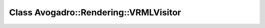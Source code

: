 Class Avogadro::Rendering::VRMLVisitor
======================================

.. doxygenclass:: Avogadro::Rendering::VRMLVisitor
   :members:
